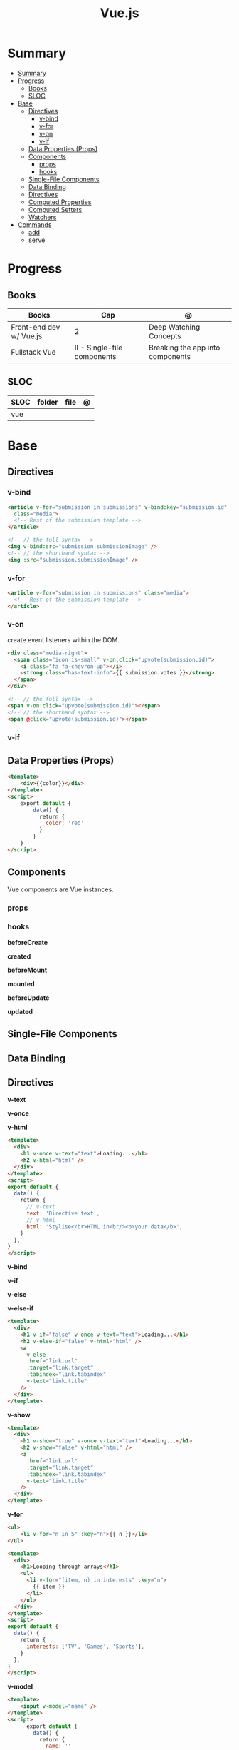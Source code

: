 #+TITLE: Vue.js

* Summary
:PROPERTIES:
:TOC:      :include all
:END:
:CONTENTS:
- [[#summary][Summary]]
- [[#progress][Progress]]
  - [[#books][Books]]
  - [[#sloc][SLOC]]
- [[#base][Base]]
  - [[#directives][Directives]]
    - [[#v-bind][v-bind]]
    - [[#v-for][v-for]]
    - [[#v-on][v-on]]
    - [[#v-if][v-if]]
  - [[#data-properties-props][Data Properties (Props)]]
  - [[#components][Components]]
    - [[#props][props]]
    - [[#hooks][hooks]]
  - [[#single-file-components][Single-File Components]]
  - [[#data-binding][Data Binding]]
  - [[#directives][Directives]]
  - [[#computed-properties][Computed Properties]]
  - [[#computed-setters][Computed Setters]]
  - [[#watchers][Watchers]]
- [[#commands][Commands]]
  - [[#add][add]]
  - [[#serve][serve]]
:END:

* Progress
** Books
| Books                   | Cap                         | @                                |
|-------------------------+-----------------------------+----------------------------------|
| Front-end dev w/ Vue.js | 2                           | Deep Watching Concepts           |
| Fullstack Vue           | II - Single-file components | Breaking the app into components |

** SLOC
| SLOC | folder | file | @ |
|------+--------+------+---|
| vue  |        |      |   |
* Base
** Directives
*** v-bind
#+begin_src html
<article v-for="submission in submissions" v-bind:key="submission.id"
  class="media">
  <!-- Rest of the submission template -->
</article>
#+end_src

#+begin_src html
<!-- // the full syntax -->
<img v-bind:src="submission.submissionImage" />
<!-- // the shorthand syntax -->
<img :src="submission.submissionImage" />
#+end_src

*** v-for
#+begin_src html
<article v-for="submission in submissions" class="media">
  <!-- Rest of the submission template -->
</article>
#+end_src
*** v-on
create event listeners within the DOM.

#+begin_src html
<div class="media-right">
  <span class="icon is-small" v-on:click="upvote(submission.id)">
    <i class="fa fa-chevron-up"></i>
    <strong class="has-text-info">{{ submission.votes }}</strong>
  </span>
</div>
#+end_src

#+begin_src html
<!-- // the full syntax -->
<span v-on:click="upvote(submission.id)"></span>
<!-- // the shorthand syntax -->
<span @click="upvote(submission.id)"></span>
#+end_src
*** v-if
** Data Properties (Props)

#+begin_src html
<template>
    <div>{{color}}</div>
</template>
<script>
    export default {
        data() {
          return {
            color: 'red'
          }
        }
    }
</script>
#+end_src
** Components
Vue components are Vue instances.
*** props
*** hooks
*beforeCreate*

*created*

*beforeMount*

*mounted*

*beforeUpdate*


*updated*

** Single-File Components
** Data Binding
** Directives
*v-text*

*v-once*

*v-html*

#+begin_src html
<template>
  <div>
    <h1 v-once v-text="text">Loading...</h1>
    <h2 v-html="html" />
  </div>
</template>
<script>
export default {
  data() {
    return {
      // v-text
      text: 'Directive text',
      // v-html
      html: 'Stylise</br>HTML in<br/><b>your data</b>',
    }
  },
}
</script>
#+end_src

*v-bind*

*v-if*

*v-else*

*v-else-if*

#+begin_src html
<template>
  <div>
    <h1 v-if="false" v-once v-text="text">Loading...</h1>
    <h2 v-else-if="false" v-html="html" />
    <a
      v-else
      :href="link.url"
      :target="link.target"
      :tabindex="link.tabindex"
      v-text="link.title"
    />
  </div>
</template>
#+end_src

*v-show*

#+begin_src html
<template>
  <div>
    <h1 v-show="true" v-once v-text="text">Loading...</h1>
    <h2 v-show="false" v-html="html" />
    <a
      :href="link.url"
      :target="link.target"
      :tabindex="link.tabindex"
      v-text="link.title"
    />
  </div>
</template>
#+end_src

*v-for*

#+begin_src html
<ul>
    <li v-for="n in 5" :key="n">{{ n }}</li>
</ul>
#+end_src

#+begin_src html
<template>
  <div>
    <h1>Looping through arrays</h1>
    <ul>
      <li v-for="(item, n) in interests" :key="n">
        {{ item }}
      </li>
    </ul>
  </div>
</template>
<script>
export default {
  data() {
    return {
      interests: ['TV', 'Games', 'Sports'],
    }
  },
}
</script>
#+end_src

*v-model*

#+begin_src html
<template>
    <input v-model="name" />
</template>
<script>
      export default {
        data() {
          return {
            name: ''
          }
        }
      }
</script>
#+end_src
** Computed Properties
** Computed Setters
** Watchers

* Commands
** add
** serve
